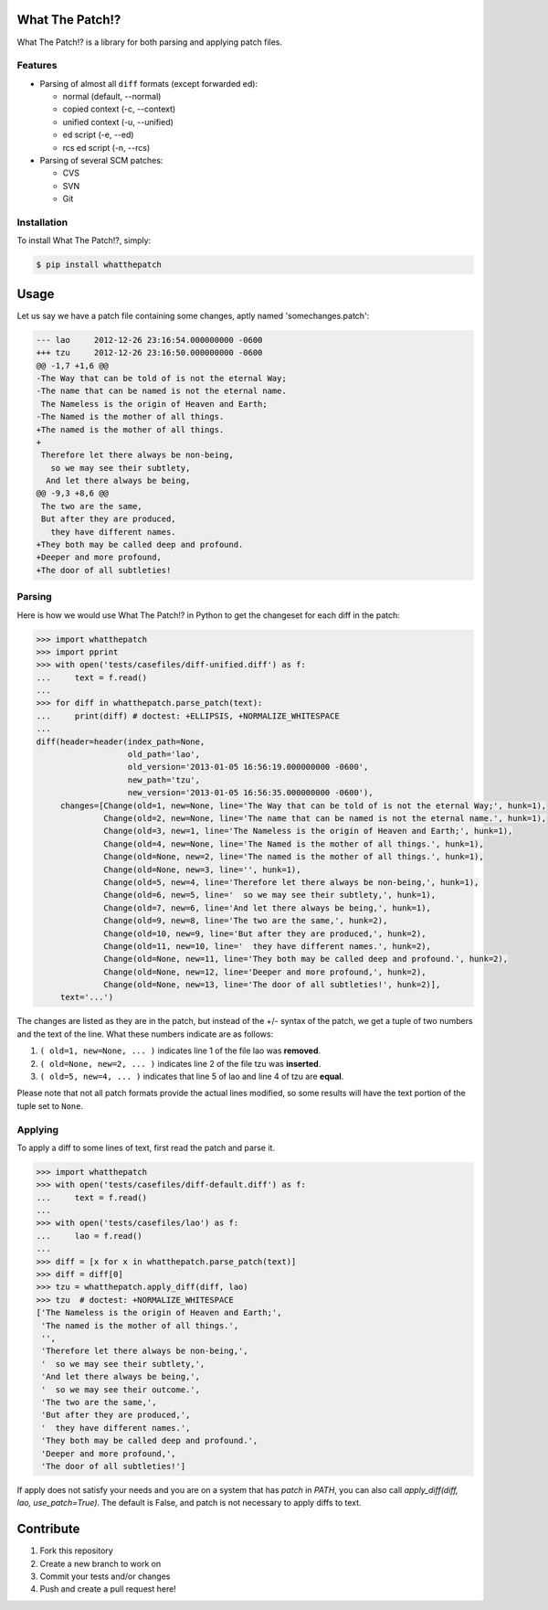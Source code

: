 What The Patch!?
================

.. image:: https://travis-ci.org/cscorley/whatthepatch.svg?style=flat
    :target: https://travis-ci.org/cscorley/whatthepatch

What The Patch!? is a library for both parsing and applying patch files.

Features
---------

- Parsing of almost all ``diff`` formats (except forwarded ed):

  - normal (default, --normal)
  - copied context (-c, --context)
  - unified context (-u, --unified)
  - ed script (-e, --ed)
  - rcs ed script (-n, --rcs)

- Parsing of several SCM patches:

  - CVS
  - SVN
  - Git

Installation
------------

To install What The Patch!?, simply:

.. code-block:: bash

    $ pip install whatthepatch

Usage
=====

Let us say we have a patch file containing some changes, aptly named
'somechanges.patch':

.. code-block:: diff

    --- lao	2012-12-26 23:16:54.000000000 -0600
    +++ tzu	2012-12-26 23:16:50.000000000 -0600
    @@ -1,7 +1,6 @@
    -The Way that can be told of is not the eternal Way;
    -The name that can be named is not the eternal name.
     The Nameless is the origin of Heaven and Earth;
    -The Named is the mother of all things.
    +The named is the mother of all things.
    +
     Therefore let there always be non-being,
       so we may see their subtlety,
      And let there always be being,
    @@ -9,3 +8,6 @@
     The two are the same,
     But after they are produced,
       they have different names.
    +They both may be called deep and profound.
    +Deeper and more profound,
    +The door of all subtleties!


Parsing
-------

Here is how we would use What The Patch!? in Python to get the changeset for
each diff in the patch:

.. code-block:: python

    >>> import whatthepatch
    >>> import pprint
    >>> with open('tests/casefiles/diff-unified.diff') as f:
    ...     text = f.read()
    ...
    >>> for diff in whatthepatch.parse_patch(text):
    ...     print(diff) # doctest: +ELLIPSIS, +NORMALIZE_WHITESPACE
    ...
    diff(header=header(index_path=None,
                       old_path='lao',
                       old_version='2013-01-05 16:56:19.000000000 -0600',
                       new_path='tzu',
                       new_version='2013-01-05 16:56:35.000000000 -0600'),
         changes=[Change(old=1, new=None, line='The Way that can be told of is not the eternal Way;', hunk=1),
                  Change(old=2, new=None, line='The name that can be named is not the eternal name.', hunk=1),
                  Change(old=3, new=1, line='The Nameless is the origin of Heaven and Earth;', hunk=1),
                  Change(old=4, new=None, line='The Named is the mother of all things.', hunk=1),
                  Change(old=None, new=2, line='The named is the mother of all things.', hunk=1),
                  Change(old=None, new=3, line='', hunk=1),
                  Change(old=5, new=4, line='Therefore let there always be non-being,', hunk=1),
                  Change(old=6, new=5, line='  so we may see their subtlety,', hunk=1),
                  Change(old=7, new=6, line='And let there always be being,', hunk=1),
                  Change(old=9, new=8, line='The two are the same,', hunk=2),
                  Change(old=10, new=9, line='But after they are produced,', hunk=2),
                  Change(old=11, new=10, line='  they have different names.', hunk=2),
                  Change(old=None, new=11, line='They both may be called deep and profound.', hunk=2),
                  Change(old=None, new=12, line='Deeper and more profound,', hunk=2),
                  Change(old=None, new=13, line='The door of all subtleties!', hunk=2)],
         text='...')

The changes are listed as they are in the patch, but instead of the +/- syntax
of the patch, we get a tuple of two numbers and the text of the line.
What these numbers indicate are as follows:

#. ``( old=1, new=None, ... )`` indicates line 1 of the file lao was **removed**.
#. ``( old=None, new=2, ... )`` indicates line 2 of the file tzu was **inserted**.
#. ``( old=5, new=4, ... )`` indicates that line 5 of lao and line 4 of tzu are **equal**.

Please note that not all patch formats provide the actual lines modified, so some
results will have the text portion of the tuple set to ``None``.

Applying
--------

To apply a diff to some lines of text, first read the patch and parse it.

.. code-block:: python

    >>> import whatthepatch
    >>> with open('tests/casefiles/diff-default.diff') as f:
    ...     text = f.read()
    ...
    >>> with open('tests/casefiles/lao') as f:
    ...     lao = f.read()
    ...
    >>> diff = [x for x in whatthepatch.parse_patch(text)]
    >>> diff = diff[0]
    >>> tzu = whatthepatch.apply_diff(diff, lao)
    >>> tzu  # doctest: +NORMALIZE_WHITESPACE
    ['The Nameless is the origin of Heaven and Earth;',
     'The named is the mother of all things.',
     '',
     'Therefore let there always be non-being,',
     '  so we may see their subtlety,',
     'And let there always be being,',
     '  so we may see their outcome.',
     'The two are the same,',
     'But after they are produced,',
     '  they have different names.',
     'They both may be called deep and profound.',
     'Deeper and more profound,',
     'The door of all subtleties!']

If apply does not satisfy your needs and you are on a system that has `patch`
in `PATH`, you can also call `apply_diff(diff, lao, use_patch=True)`. The
default is False, and patch is not necessary to apply diffs to text.

Contribute
==========

#. Fork this repository
#. Create a new branch to work on
#. Commit your tests and/or changes
#. Push and create a pull request here!

